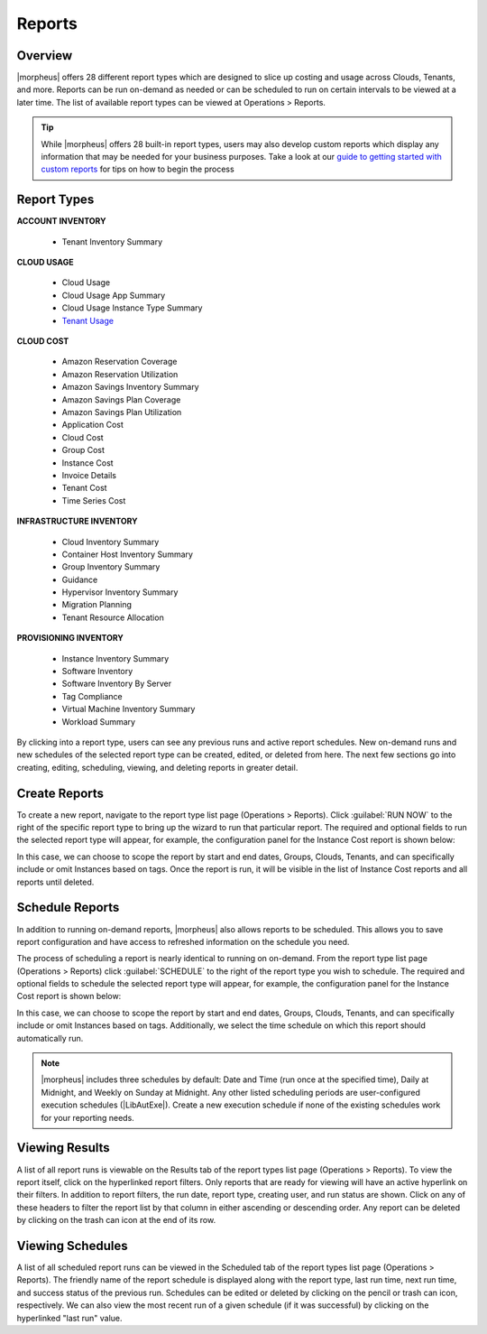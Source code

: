 Reports
=======

Overview
--------

|morpheus| offers 28 different report types which are designed to slice up costing and usage across Clouds, Tenants, and more. Reports can be run on-demand as needed or can be scheduled to run on certain intervals to be viewed at a later time. The list of available report types can be viewed at Operations > Reports.

.. TIP:: While |morpheus| offers 28 built-in report types, users may also develop custom reports which display any information that may be needed for your business purposes. Take a look at our `guide to getting started with custom reports <https://docs.morpheusdata.com/en/latest/getting_started/guides/custom_reports.html>`_ for tips on how to begin the process

.. image:: /images/operations/reports/1reportList.png

Report Types
------------

**ACCOUNT INVENTORY**

  - Tenant Inventory Summary

**CLOUD USAGE**

  - Cloud Usage
  - Cloud Usage App Summary
  - Cloud Usage Instance Type Summary
  - `Tenant Usage <https://docs.morpheusdata.com/en/latest/operations/report_types/tenant_usage.html>`_

**CLOUD COST**

  - Amazon Reservation Coverage
  - Amazon Reservation Utilization
  - Amazon Savings Inventory Summary
  - Amazon Savings Plan Coverage
  - Amazon Savings Plan Utilization
  - Application Cost
  - Cloud Cost
  - Group Cost
  - Instance Cost
  - Invoice Details
  - Tenant Cost
  - Time Series Cost

**INFRASTRUCTURE INVENTORY**

  - Cloud Inventory Summary
  - Container Host Inventory Summary
  - Group Inventory Summary
  - Guidance
  - Hypervisor Inventory Summary
  - Migration Planning
  - Tenant Resource Allocation

**PROVISIONING INVENTORY**

  - Instance Inventory Summary
  - Software Inventory
  - Software Inventory By Server
  - Tag Compliance
  - Virtual Machine Inventory Summary
  - Workload Summary

By clicking into a report type, users can see any previous runs and active report schedules. New on-demand runs and new schedules of the selected report type can be created, edited, or deleted from here. The next few sections go into creating, editing, scheduling, viewing, and deleting reports in greater detail.

Create Reports
--------------

To create a new report, navigate to the report type list page (Operations > Reports). Click :guilabel:`RUN NOW` to the right of the specific report type to bring up the wizard to run that particular report. The required and optional fields to run the selected report type will appear, for example, the configuration panel for the Instance Cost report is shown below:

.. image:: /images/operations/reports/2reportExample.png
  :width: 50%

In this case, we can choose to scope the report by start and end dates, Groups, Clouds, Tenants, and can specifically include or omit Instances based on tags. Once the report is run, it will be visible in the list of Instance Cost reports and all reports until deleted.

Schedule Reports
----------------

In addition to running on-demand reports, |morpheus| also allows reports to be scheduled. This allows you to save report configuration and have access to refreshed information on the schedule you need.

The process of scheduling a report is nearly identical to running on on-demand. From the report type list page (Operations > Reports) click :guilabel:`SCHEDULE` to the right of the report type you wish to schedule. The required and optional fields to schedule the selected report type will appear, for example, the configuration panel for the Instance Cost report is shown below:

.. image:: /images/operations/reports/3scheduleExample.png
  :width: 50%

In this case, we can choose to scope the report by start and end dates, Groups, Clouds, Tenants, and can specifically include or omit Instances based on tags. Additionally, we select the time schedule on which this report should automatically run.

.. NOTE:: |morpheus| includes three schedules by default: Date and Time (run once at the specified time), Daily at Midnight, and Weekly on Sunday at Midnight. Any other listed scheduling periods are user-configured execution schedules (|LibAutExe|). Create a new execution schedule if none of the existing schedules work for your reporting needs.

Viewing Results
---------------

A list of all report runs is viewable on the Results tab of the report types list page (Operations > Reports). To view the report itself, click on the hyperlinked report filters. Only reports that are ready for viewing will have an active hyperlink on their filters. In addition to report filters, the run date, report type, creating user, and run status are shown. Click on any of these headers to filter the report list by that column in either ascending or descending order. Any report can be deleted by clicking on the trash can icon at the end of its row.

.. image:: /images/operations/reports/4resultsList.png

Viewing Schedules
-----------------

A list of all scheduled report runs can be viewed in the Scheduled tab of the report types list page (Operations > Reports). The friendly name of the report schedule is displayed along with the report type, last run time, next run time, and success status of the previous run. Schedules can be edited or deleted by clicking on the pencil or trash can icon, respectively. We can also view the most recent run of a given schedule (if it was successful) by clicking on the hyperlinked "last run" value.
